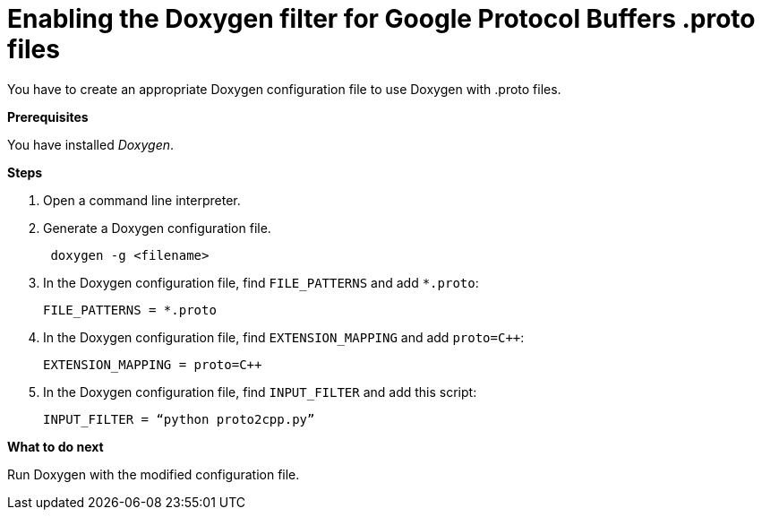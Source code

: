 = Enabling the Doxygen filter for Google Protocol Buffers .proto files

You have to create an appropriate Doxygen configuration file to use Doxygen with .proto files.

**Prerequisites**

You have installed _Doxygen_.

**Steps**

. Open a command line interpreter.
. Generate a Doxygen configuration file.
+
[source]
----
 doxygen -g <filename>
----
+
. In the Doxygen configuration file, find `FILE_PATTERNS` and add `*.proto`:
+
[source]
----
FILE_PATTERNS = *.proto
----
+
. In the Doxygen configuration file, find `EXTENSION_MAPPING` and add `proto=C++`: 
+
[source]
----
EXTENSION_MAPPING = proto=C++
----
+
. In the Doxygen configuration file, find `INPUT_FILTER` and add this script: 
+
[source]
----
INPUT_FILTER = “python proto2cpp.py”
----

**What to do next**

Run Doxygen with the modified configuration file.

//TODO: Can't we just omit the following information? If it is not necessary, and does not add anything useful, then there is no reason to include it.

//Following change is recommended by Timo Marjoniemi but must not be used: In the Doxygen configuration file, find JAVADOC_AUTOBRIEF and set it enabled: JAVADOC_AUTOBRIEF = YES